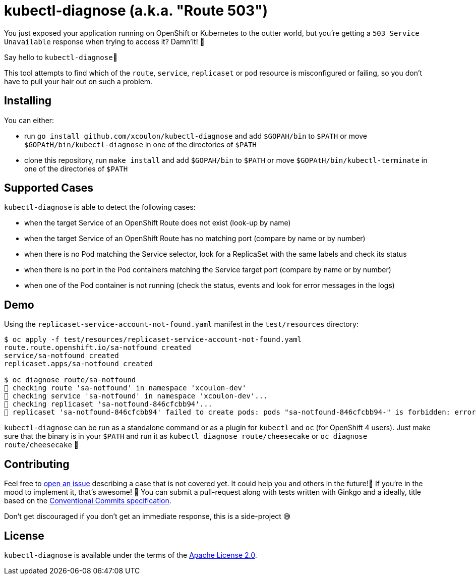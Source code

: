 = kubectl-diagnose (a.k.a. "Route 503")

You just exposed your application running on OpenShift or Kubernetes to the outter world, but you're getting a `503 Service Unavailable` response when trying to access it? 
Damn'it! 😬

Say hello to `kubectl-diagnose`👋 

This tool attempts to find which of the `route`, `service`, `replicaset` or `pod` resource is misconfigured or failing, so you don't have to pull your hair out on such a problem.



== Installing

You can either:

- run `go install github.com/xcoulon/kubectl-diagnose` and add `$GOPAH/bin` to `$PATH` or move `$GOPAtH/bin/kubectl-diagnose` in one of the directories of `$PATH`
- clone this repository, run `make install` and add `$GOPAH/bin` to `$PATH` or move `$GOPAtH/bin/kubectl-terminate` in one of the directories of `$PATH`

== Supported Cases

`kubectl-diagnose` is able to detect the following cases:

- when the target Service of an OpenShift Route does not exist (look-up by name)
- when the target Service of an OpenShift Route has no matching port (compare by name or by number)
- when there is no Pod matching the Service selector, look for a ReplicaSet with the same labels and check its status
- when there is no port in the Pod containers matching the Service target port (compare  by name or by number)
- when one of the Pod container is not running (check the status, events and look for error messages in the logs)

== Demo

Using the `replicaset-service-account-not-found.yaml` manifest in the `test/resources` directory:

[source,bash]
----
$ oc apply -f test/resources/replicaset-service-account-not-found.yaml
route.route.openshift.io/sa-notfound created
service/sa-notfound created
replicaset.apps/sa-notfound created

$ oc diagnose route/sa-notfound
👀 checking route 'sa-notfound' in namespace 'xcoulon-dev'
👀 checking service 'sa-notfound' in namespace 'xcoulon-dev'...
👀 checking replicaset 'sa-notfound-846cfcbb94'...
👻 replicaset 'sa-notfound-846cfcbb94' failed to create pods: pods "sa-notfound-846cfcbb94-" is forbidden: error looking up service account xcoulon-dev/sa-notfound: serviceaccount "sa-notfound" not found
----

`kubectl-diagnose` can be run as a standalone command or as a plugin for `kubectl` and `oc` (for OpenShift 4 users). Just make sure that the binary is in your `$PATH` and run it as `kubectl diagnose route/cheesecake` or `oc diagnose route/cheesecake` 🎉

// NOTE: `kubectl-diagnose` uses the connection settings of your choice: 
// - `KUBECONFIG` env var if it exists
// - the `--kubeconfig` flag if specified 
// - the default location (`$HOME/.kube/config` on Linux and macOS or `%USERPROFILE%\.kube\config` on Windows). 

== Contributing

Feel free to https://github.com/xcoulon/kubectl-diagnose/issues[open an issue] describing a case that is not covered yet. It could help you and others in the future!🤩
If you're in the mood to implement it, that's awesome! 🙌
You can submit a pull-request along with tests written with Ginkgo and a ideally, title based on the https://www.conventionalcommits.org/en/v1.0.0/[Conventional Commits specification].

Don’t get discouraged if you don't get an immediate response, this is a side-project 😅

== License

`kubectl-diagnose` is available under the terms of the https://raw.githubusercontent.com/bytesparadise/libasciidoc/LICENSE[Apache License 2.0].